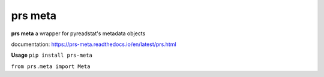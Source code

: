 prs meta
========

**prs meta** a wrapper for pyreadstat's metadata objects

documentation: https://prs-meta.readthedocs.io/en/latest/prs.html

**Usage**
``pip install prs-meta``

``from prs.meta import Meta``
